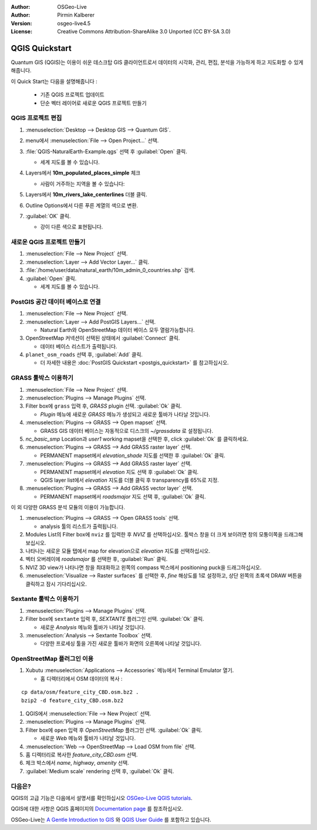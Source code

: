 :Author: OSGeo-Live
:Author: Pirmin Kalberer
:Version: osgeo-live4.5
:License: Creative Commons Attribution-ShareAlike 3.0 Unported  (CC BY-SA 3.0)

.. image:: ../../images/project_logos/logo-QGIS.png
  :scale: 100 %
  :alt: project logo
  :align: right
  :target: http://www.qgis.org

********************************************************************************
QGIS Quickstart 
********************************************************************************

Quantum GIS (QGIS)는 이용이 쉬운 데스크탑 GIS 클라이언트로서 데이터의 시각화, 관리, 편집, 분석을 가능하게 하고 지도화할 수 있게 해줍니다.

이 Quick Start는 다음을 설명해줍니다 :

  * 기존 QGIS 프로젝트 업데이트
  * 단순 벡터 레이어로 새로운 QGIS 프로젝트 만들기


QGIS 프로젝트 편집
================================================================================

#. :menuselection:`Desktop --> Desktop GIS --> Quantum GIS`.

#. menu에서 :menuselection:`File --> Open Project...` 선택.

#. :file:`QGIS-NaturalEarth-Example.qgs` 선택 후 :guilabel:`Open` 클릭.

   * 세계 지도를 볼 수 있습니다.

#. Layers에서 **10m_populated_places_simple** 체크

   * 사람이 거주하는 지역을 볼 수 있습니다:

     .. image:: ../../images/screenshots/1024x768/qgis.png
        :scale: 50 %

#. Layers에서 **10m_rivers_lake_centerlines** 더블 클릭.

#. Outline Options에서 다른 푸른 계열의 색으로 변환.

#. :guilabel:`OK` 클릭.

   * 강이 다른 색으로 표현됩니다.


새로운 QGIS 프로젝트 만들기
================================================================================

#. :menuselection:`File --> New Project` 선택.

#. :menuselection:`Layer --> Add Vector Layer...` 클릭.

#. :file:`/home/user/data/natural_earth/10m_admin_0_countries.shp` 검색.

#. :guilabel:`Open` 클릭.

   * 세계 지도를 볼 수 있습니다.


PostGIS 공간 데이터 베이스로 연결
================================================================================

#. :menuselection:`File --> New Project` 선택.

#. :menuselection:`Layer --> Add PostGIS Layers...` 선택.

   * Natural Earth와 OpenStreetMap 데이터 베이스 모두 열람가능합니다.

#. OpenStreetMap 커넥션이 선택된 상태에서 :guilabel:`Connect` 클릭.

   * 데이터 베이스 리스트가 출력됩니다.

#. ``planet_osm_roads`` 선택 후, :guilabel:`Add` 클릭.

   * 더 자세한 내용은 :doc:`PostGIS Quickstart <postgis_quickstart>` 를 참고하십시오.

GRASS 툴박스 이용하기
================================================================================

#. :menuselection:`File --> New Project` 선택.

#. :menuselection:`Plugins --> Manage Plugins` 선택.

#. Filter box에 ``grass`` 입력 후, `GRASS` plugin 선택. :guilabel:`Ok` 클릭.

   * `Plugin` 메뉴에 새로운 `GRASS` 메뉴가 생성되고 새로운 툴바가 나타날 것입니다.

#. :menuselection:`Plugins --> GRASS --> Open mapset` 선택.

   * GRASS GIS 데이터 베이스는 자동적으로 디스크의 `~/grassdata` 로 설정됩니다.

#. `nc_basic_smp` Location과 `user1` working mapset을 선택한 후, click :guilabel:`Ok` 를 클릭하세요.

#. :menuselection:`Plugins --> GRASS --> Add GRASS raster layer` 선택.

   * PERMANENT mapset에서 `elevation_shade` 지도를 선택한 후 :guilabel:`Ok` 클릭.

#. :menuselection:`Plugins --> GRASS --> Add GRASS raster layer` 선택.

   * PERMANENT mapset에서 `elevation` 지도 선택 후 :guilabel:`Ok` 클릭.

   * QGIS layer list에서 `elevation` 지도를 더블 클릭 후 transparency를 65%로 지정.

#. :menuselection:`Plugins --> GRASS --> Add GRASS vector layer` 선택.

   * PERMANENT mapset에서 `roadsmajor` 지도 선택 후, :guilabel:`Ok` 클릭.

이 외 다양한 GRASS 분석 모듈의 이용이 가능합니다.

.. maybe describe a raster processing task instead of a NVIZ one?

#. :menuselection:`Plugins --> GRASS --> Open GRASS tools` 선택.

   * analysis 툴의 리스트가 출력됩니다.

#. Modules List의 Filter box에 ``nviz`` 를 입력한 후 `NVIZ` 를 선택하십시오. 툴박스 창을 더 크게 보이려면 창의 모퉁이쪽을 드래그해 보십시오.

#. 나타나는 새로운 모듈 탭에서 map for elevation으로 `elevation` 지도를 선택하십시오.

#. 벡터 오버레이에 `roadsmajor` 를 선택한 후, :guilabel:`Run` 클릭.

#. NVIZ 3D view가 나타나면 창을 최대화하고 왼쪽의 compass 박스에서 positioning puck을 드래그하십시오.

#. :menuselection:`Visualize --> Raster surfaces` 를 선택한 후, `fine` 해상도를 1로 설정하고, 상단 왼쪽의 초록색 DRAW 버튼을 클릭하고 잠시 기다리십시오.


Sextante 툴박스 이용하기
================================================================================

#. :menuselection:`Plugins --> Manage Plugins` 선택.

#. Filter box에 ``sextante`` 입력 후, `SEXTANTE` 플러그인 선택. :guilabel:`Ok` 클릭.

   * 새로운 `Analysis` 메뉴와 툴바가 나타날 것입니다.

#. :menuselection:`Analysis --> Sextante Toolbox` 선택.

   * 다양한 프로세싱 툴을 가진 새로운 툴바가 화면의 오른쪽에 나타날 것입니다.


OpenStreetMap 플러그인 이용
================================================================================

#. Xubutu :menuselection:`Applications --> Accessories` 메뉴에서 Terminal Emulator 열기.

   * 홈 디렉터리에서 OSM 데이터의 복사 :

::

  cp data/osm/feature_city_CBD.osm.bz2 .
  bzip2 -d feature_city_CBD.osm.bz2

#. QGIS에서 :menuselection:`File --> New Project` 선택.

#. :menuselection:`Plugins --> Manage Plugins` 선택.

#. Filter box에 ``open`` 입력 후 `OpenStreetMap` 플러그인 선택. :guilabel:`Ok` 클릭.

   * 새로운 `Web` 메뉴와 툴바가 나타날 것입니다.

#. :menuselection:`Web --> OpenStreetMap --> Load OSM from file` 선택.

#. 홈 디렉터리로 복사한 `feature_city_CBD.osm` 선택.

#. 체크 박스에서 `name`, `highway`, `amenity` 선택.

#. :guilabel:`Medium scale` rendering 선택 후, :guilabel:`Ok` 클릭.


다음은?
================================================================================

QGIS의 고급 기능은 다음에서 설명서를 확인하십시오 `OSGeo-Live QGIS tutorials`_.

QGIS에 대한 사항은 QGIS 홈페이지의 `Documentation page`_ 를 참조하십시오.

OSGeo-Live는 `A Gentle Introduction to GIS`_  와 `QGIS User Guide`_ 를 포함하고 있습니다.

.. _`OSGeo-Live QGIS tutorials`: ../../qgis/tutorials/en/
.. _`Documentation page`: http://www.qgis.org/en/documentation.html
.. _`A Gentle Introduction to GIS`: ../../qgis/qgis-1.0.0_a-gentle-gis-introduction_en.pdf
.. _`QGIS User Guide`: ../../qgis/QGIS-1.8-UserGuide-en.pdf
